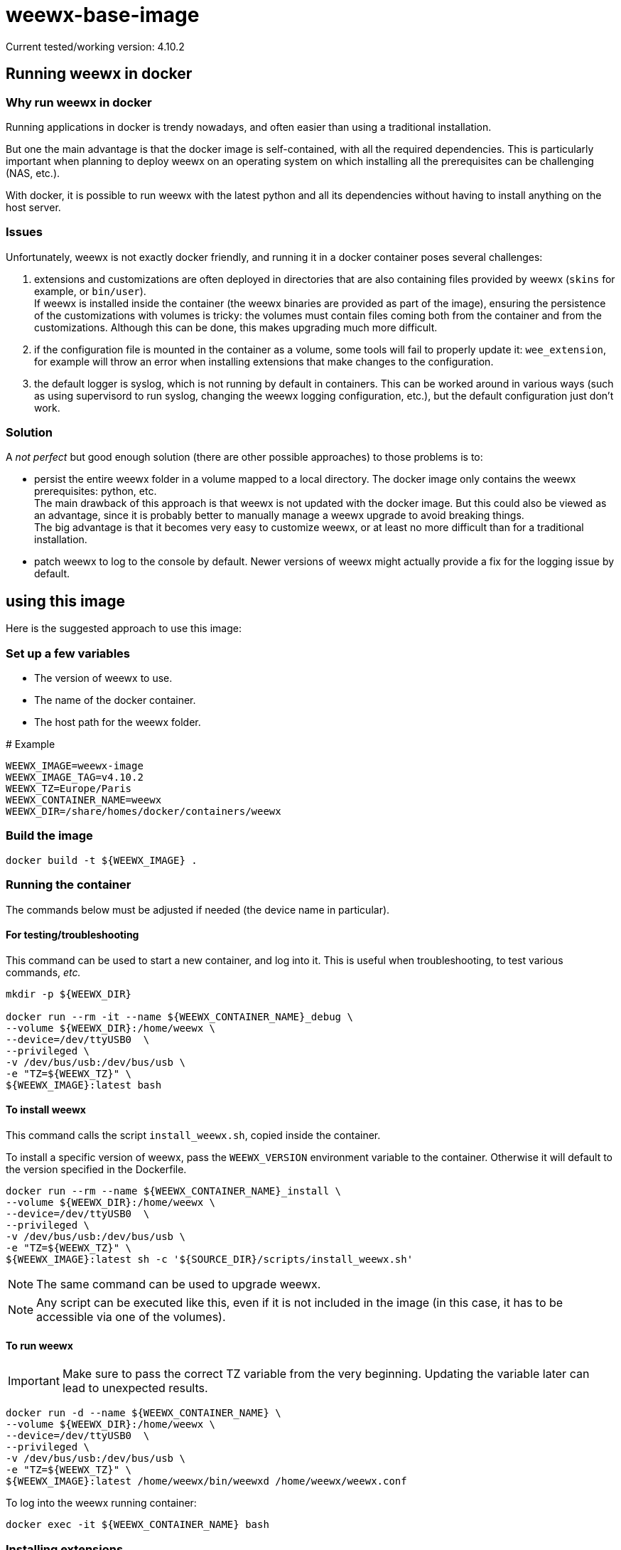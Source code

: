 # weewx-base-image

Current tested/working version: 4.10.2

## Running weewx in docker

### Why run weewx in docker

Running applications in docker is trendy nowadays,
and often easier than using a traditional installation.

But one the main advantage is that the docker image is self-contained, with all the required dependencies.
This is particularly important when planning to deploy weewx on an operating system on which installing all the prerequisites can be challenging (NAS, etc.).

With docker, it is possible to run weewx with the latest python and all its dependencies without having to install anything on the host server.

### Issues

Unfortunately, weewx is not exactly docker friendly,
and running it in a docker container poses several challenges:

. extensions and customizations are often deployed in directories that are also containing files provided by weewx (`skins` for example, or `bin/user`). +
  If weewx is installed inside the container (the weewx binaries are provided as part of the image),
  ensuring the persistence of the customizations with volumes is tricky:
  the volumes must contain files coming both from the container and from the customizations.
  Although this can be done, this makes upgrading much more difficult.

. if the configuration file is mounted in the container as a volume, some tools will fail to properly update it: `wee_extension`, for example will throw an error when installing extensions that make changes to the configuration.

. the default logger is syslog, which is not running by default in containers.
  This can be worked around in various ways (such as using supervisord to run syslog, changing the weewx logging configuration, etc.),
  but the default configuration just don't work.

### Solution

A _not perfect_ but good enough solution (there are other possible approaches) to those problems is to:

* persist the entire weewx folder in a volume mapped to a local directory.
  The docker image only contains the weewx prerequisites: python, etc. +
  The main drawback of this approach is that weewx is not updated with the docker image.
  But this could also be viewed as an advantage,
  since it is probably better to manually manage a weewx upgrade to avoid breaking things. +
  The big advantage is that it becomes very easy to customize weewx,
  or at least no more difficult than for a traditional installation.

* patch weewx to log to the console by default.
  Newer versions of weewx might actually provide a fix for the logging issue by default.

## using this image

Here is the suggested approach to use this image:

### Set up a few variables

* The version of weewx to use.
* The name of the docker container.
* The host path for the weewx folder.

.# Example
----
WEEWX_IMAGE=weewx-image
WEEWX_IMAGE_TAG=v4.10.2
WEEWX_TZ=Europe/Paris
WEEWX_CONTAINER_NAME=weewx
WEEWX_DIR=/share/homes/docker/containers/weewx
----

### Build the image

----
docker build -t ${WEEWX_IMAGE} .
----

### Running the container

The commands below must be adjusted if needed (the device name in particular).

#### For testing/troubleshooting

This command can be used to start a new container,
and log into it.
This is useful when troubleshooting,
to test various commands, _etc._

----
mkdir -p ${WEEWX_DIR}

docker run --rm -it --name ${WEEWX_CONTAINER_NAME}_debug \
--volume ${WEEWX_DIR}:/home/weewx \
--device=/dev/ttyUSB0  \
--privileged \
-v /dev/bus/usb:/dev/bus/usb \
-e "TZ=${WEEWX_TZ}" \
${WEEWX_IMAGE}:latest bash 
----

#### To install weewx

This command calls the script `install_weewx.sh`,
copied inside the container.

To install a specific version of weewx,
pass the `WEEWX_VERSION` environment variable to the container.
Otherwise it will default to the version specified in the Dockerfile.

----
docker run --rm --name ${WEEWX_CONTAINER_NAME}_install \
--volume ${WEEWX_DIR}:/home/weewx \
--device=/dev/ttyUSB0  \
--privileged \
-v /dev/bus/usb:/dev/bus/usb \
-e "TZ=${WEEWX_TZ}" \
${WEEWX_IMAGE}:latest sh -c '${SOURCE_DIR}/scripts/install_weewx.sh'
----

NOTE: The same command can be used to upgrade weewx.

NOTE: Any script can be executed like this,
      even if it is not included in the image (in this case, it has to be accessible via one of the volumes).

#### To run weewx

IMPORTANT: Make sure to pass the correct TZ variable from the very beginning.
           Updating the variable later can lead to unexpected results.

----
docker run -d --name ${WEEWX_CONTAINER_NAME} \
--volume ${WEEWX_DIR}:/home/weewx \
--device=/dev/ttyUSB0  \
--privileged \
-v /dev/bus/usb:/dev/bus/usb \
-e "TZ=${WEEWX_TZ}" \
${WEEWX_IMAGE}:latest /home/weewx/bin/weewxd /home/weewx/weewx.conf
----

To log into the weewx running container:

----
docker exec -it ${WEEWX_CONTAINER_NAME} bash
----

### Installing extensions

[WARNING]
====
If the extension has prerequisites,
those must be available in the docker image.
Complete the Dockerfile with the prerequisites,
then rebuilt the image.
====

The commands below are examples of how to download, then install a few extensions.
Simply update the URLs to download different versions of those extensions,
or edit the commands to download and install different extensions.

----
mkdir -p ${WEEWX_DIR}/extensions
cd ${WEEWX_DIR}/extensions

# Install the WS-3000 driver
wget -O weewx-ws3000.tar.gz https://github.com/hublol/ws3000-weewx/archive/refs/tags/weewx-ws3000-0.3.tar.gz
docker exec ${WEEWX_CONTAINER_NAME} /home/weewx/bin/wee_extension --install /home/weewx/extensions/weewx-ws3000.tar.gz
docker exec ${WEEWX_CONTAINER_NAME} /home/weewx/bin/wee_config --list-drivers

# Install the WS-3000 data service
wget -O weewx-ws3000ds.tar.gz https://github.com/hublol/ws3000-weewx-dataservice/archive/refs/tags/weewx-ws3000ds-0.2.tar.gz
docker exec ${WEEWX_CONTAINER_NAME} /home/weewx/bin/wee_extension --install /home/weewx/extensions/weewx-ws3000ds.tar.gz

# Install the belchertown skin
wget -O weewx-belchertown.tar.gz https://github.com/poblabs/weewx-belchertown/releases/download/weewx-belchertown-1.3.1/weewx-belchertown-release.1.3.1.tar.gz
docker exec ${WEEWX_CONTAINER_NAME} /home/weewx/bin/wee_extension --install /home/weewx/extensions/weewx-belchertown.tar.gz

# Install the exfoliation skin
#wget -O weewx-exfoliation.zip https://github.com/matthewwall/weewx-exfoliation/archive/refs/heads/master.zip
# Original skins not working anymore with weewx 4.x and python3,
# use this one instead:
wget -O weewx-exfoliation.zip https://github.com/chaunceygardiner/weewx-exfoliation/archive/refs/heads/master.zip
docker exec ${WEEWX_CONTAINER_NAME} /home/weewx/bin/wee_extension --install /home/weewx/extensions/weewx-exfoliation.zip

# Fix exfoliation (like 228):
sed -i 's/\$get_windspeed_trend(\$trend.windSpeed.formatted/\$get_windspeed_trend(\$trend.windSpeed.raw/' ${WEEWX_DIR}/skins/exfoliation/index.html.tmpl

# Install the MQTT plugin
wget -O weewx-mqtt.zip https://github.com/matthewwall/weewx-mqtt/archive/master.zip
docker exec ${WEEWX_CONTAINER_NAME} /home/weewx/bin/wee_extension --install /home/weewx/extensions/weewx-mqtt.zip

# Install influxdb
wget -O weewx-influx.zip https://github.com/matthewwall/weewx-influx/archive/master.zip
docker exec ${WEEWX_CONTAINER_NAME} /home/weewx/bin/wee_extension --install /home/weewx/extensions/weewx-influx.zip

# List the installed extensions
docker exec ${WEEWX_CONTAINER_NAME} /home/weewx/bin/wee_extension --list
----

### Configuration

It is then possible to configure/customize weewx as desired,
as if weewx was running on the host,
by editing the files in ${WEEWX_DIR}.

To stop/restart weewx after a change,
simply run:

----
docker stop ${WEEWX_CONTAINER_NAME}
docker start ${WEEWX_CONTAINER_NAME}
----

It is possible to check the logs with:

----
docker logs -f ${WEEWX_CONTAINER_NAME}
----

### Docker compose

Assuming that the Dockerfile is located in: +
`/share/homes/docker/dockerfiles/weewx-base-image`

A sample docker-compose section for weewx could look like this:

----
  weewx:
    build: /share/homes/docker/dockerfiles/weewx-base-image
    image: weewx-image:latest
    hostname: weewx
    container_name: weewx
    command: /home/weewx/bin/weewxd /home/weewx/weewx.conf
    restart: always
    privileged: true
    environment:
      - "TZ=Europe/Paris"
    devices:
      - "/dev/ttyUSB0:/dev/ttyUSB0"
    volumes:
      - ${DOCKER_ROOT}/weewx:/home/weewx
      - /dev/bus/usb:/dev/bus/usb
    networks:
      - proxy
    logging:
      driver: "json-file"
      options:
        max-size: "1m"
----
